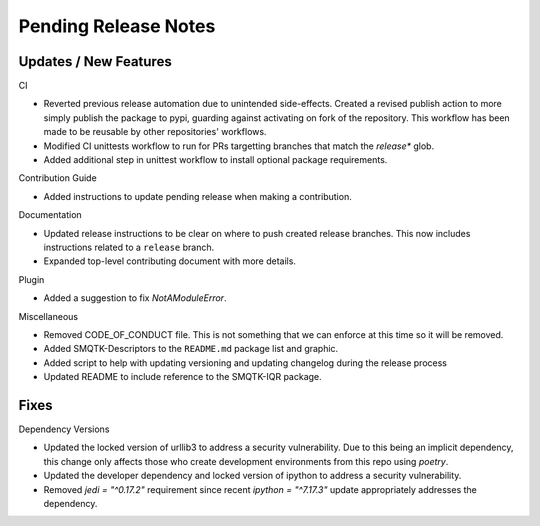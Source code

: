 Pending Release Notes
=====================

Updates / New Features
----------------------

CI

* Reverted previous release automation due to unintended side-effects.
  Created a revised publish action to more simply publish the package to pypi,
  guarding against activating on fork of the repository.
  This workflow has been made to be reusable by other repositories' workflows.

* Modified CI unittests workflow to run for PRs targetting branches that match
  the `release*` glob.

* Added additional step in unittest workflow to install optional package
  requirements.

Contribution Guide

* Added instructions to update pending release when making a contribution.

Documentation

* Updated release instructions to be clear on where to push created release
  branches. This now includes instructions related to a ``release`` branch.

* Expanded top-level contributing document with more details.

Plugin

* Added a suggestion to fix `NotAModuleError`.

Miscellaneous

* Removed CODE_OF_CONDUCT file. This is not something that we can enforce
  at this time so it will be removed.

* Added SMQTK-Descriptors to the ``README.md`` package list and graphic.

* Added script to help with updating versioning and updating changelog during
  the release process

* Updated README to include reference to the SMQTK-IQR package.

Fixes
-----

Dependency Versions

* Updated the locked version of urllib3 to address a security vulnerability.
  Due to this being an implicit dependency, this change only affects those who
  create development environments from this repo using `poetry`.

* Updated the developer dependency and locked version of ipython to address a
  security vulnerability.

* Removed `jedi = "^0.17.2"` requirement since recent `ipython = "^7.17.3"`
  update appropriately addresses the dependency.
